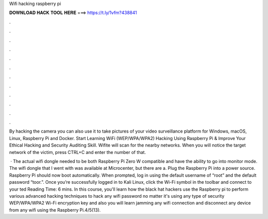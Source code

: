 Wifi hacking raspberry pi



𝐃𝐎𝐖𝐍𝐋𝐎𝐀𝐃 𝐇𝐀𝐂𝐊 𝐓𝐎𝐎𝐋 𝐇𝐄𝐑𝐄 ===> https://t.ly/1vfm?438841



.



.



.



.



.



.



.



.



.



.



.



.

By hacking the camera you can also use it to take pictures of your video surveillance platform for Windows, macOS, Linux, Raspberry Pi and Docker. Start Learning WiFi (WEP/WPA/WPA2) Hacking Using Raspberry Pi & Improve Your Ethical Hacking and Security Auditing Skill. Wifite will scan for the nearby networks. When you will notice the target network of the victim, press CTRL+C and enter the number of that.

 · The actual wifi dongle needed to be both Raspberry Pi Zero W compatible and have the ability to go into monitor mode. The wifi dongle that I went with was available at Microcenter, but there are a. Plug the Raspberry Pi into a power source. Raspberry Pi should now boot automatically. When prompted, log in using the default username of “root” and the default password “toor.”. Once you’re successfully logged in to Kali Linux, click the Wi-Fi symbol in the toolbar and connect to your ted Reading Time: 6 mins. In this course, you'll learn how the black hat hackers use the Raspberry pi to perform various advanced hacking techniques to hack any wifi password no matter it's using any type of security WEP/WPA/WPA2 Wi-Fi encryption key and also you will learn jamming any wifi connection and disconnect any device from any wifi using the Raspberry Pi.4/5(13).

